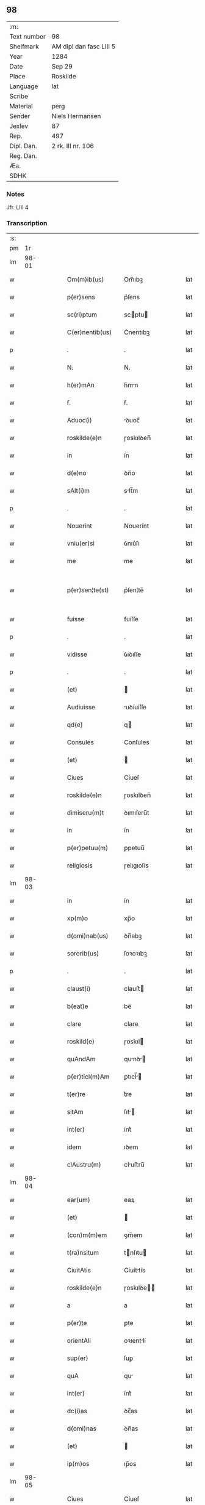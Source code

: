 ** 98
| :m:         |                         |
| Text number | 98                      |
| Shelfmark   | AM dipl dan fasc LIII 5 |
| Year        | 1284                    |
| Date        | Sep 29                  |
| Place       | Roskilde                |
| Language    | lat                     |
| Scribe      |                         |
| Material    | perg                    |
| Sender      | Niels Hermansen         |
| Jexlev      | 87                      |
| Rep.        | 497                     |
| Dipl. Dan.  | 2 rk. III nr. 106       |
| Reg. Dan.   |                         |
| Æa.         |                         |
| SDHK        |                         |

*** Notes
Jfr. LIII 4

*** Transcription
| :s: |       |   |   |   |   |                    |            |   |   |   |   |     |   |   |   |             |
| pm  |    1r |   |   |   |   |                    |            |   |   |   |   |     |   |   |   |             |
| lm  | 98-01 |   |   |   |   |                    |            |   |   |   |   |     |   |   |   |             |
| w   |       |   |   |   |   | Om(m)ib(us)        | Om̅ıbꝫ      |   |   |   |   | lat |   |   |   |       98-01 |
| w   |       |   |   |   |   | p(er)sens          | p͛ſens      |   |   |   |   | lat |   |   |   |       98-01 |
| w   |       |   |   |   |   | sc(ri)ptum         | scptu    |   |   |   |   | lat |   |   |   |       98-01 |
| w   |       |   |   |   |   | C(er)nentib(us)    | C͛nentıbꝫ   |   |   |   |   | lat |   |   |   |       98-01 |
| p   |       |   |   |   |   | .                  | .          |   |   |   |   | lat |   |   |   |       98-01 |
| w   |       |   |   |   |   | N.                 | N.         |   |   |   |   | lat |   |   |   |       98-01 |
| w   |       |   |   |   |   | h(er)mAn           | h͛mn       |   |   |   |   | lat |   |   |   |       98-01 |
| w   |       |   |   |   |   | ẜ.                 | ẜ.         |   |   |   |   | lat |   |   |   |       98-01 |
| w   |       |   |   |   |   | Aduoc(i)           | ꝺuoc̅      |   |   |   |   | lat |   |   |   |       98-01 |
| w   |       |   |   |   |   | roskilde(e)n       | ɼoskılꝺen̅  |   |   |   |   | lat |   |   |   |       98-01 |
| w   |       |   |   |   |   | in                 | ín         |   |   |   |   | lat |   |   |   |       98-01 |
| w   |       |   |   |   |   | d(e)no             | ꝺn̅o        |   |   |   |   | lat |   |   |   |       98-01 |
| w   |       |   |   |   |   | sAlt(i)m           | slt̅m      |   |   |   |   | lat |   |   |   |       98-01 |
| p   |       |   |   |   |   | .                  | .          |   |   |   |   | lat |   |   |   |       98-01 |
| w   |       |   |   |   |   | Nouerint           | Nouerínt   |   |   |   |   | lat |   |   |   |       98-01 |
| w   |       |   |   |   |   | vniu(er)si         | ỽnıu͛ſı     |   |   |   |   | lat |   |   |   |       98-01 |
| w   |       |   |   |   |   | me                 | me         |   |   |   |   | lat |   |   |   |       98-01 |
| w   |       |   |   |   |   | p(er)sen¦te(st)    | p͛ſen¦te̅    |   |   |   |   | lat |   |   |   | 98-01—98-02 |
| w   |       |   |   |   |   | fuisse             | fuíſſe     |   |   |   |   | lat |   |   |   |       98-02 |
| p   |       |   |   |   |   | .                  | .          |   |   |   |   | lat |   |   |   |       98-02 |
| w   |       |   |   |   |   | vidisse            | ỽıꝺıſſe    |   |   |   |   | lat |   |   |   |       98-02 |
| p   |       |   |   |   |   | .                  | .          |   |   |   |   | lat |   |   |   |       98-02 |
| w   |       |   |   |   |   | (et)               |           |   |   |   |   | lat |   |   |   |       98-02 |
| w   |       |   |   |   |   | Audiuisse          | uꝺíuíſſe  |   |   |   |   | lat |   |   |   |       98-02 |
| w   |       |   |   |   |   | qd(e)              | q         |   |   |   |   | lat |   |   |   |       98-02 |
| w   |       |   |   |   |   | Consules           | Conſules   |   |   |   |   | lat |   |   |   |       98-02 |
| w   |       |   |   |   |   | (et)               |           |   |   |   |   | lat |   |   |   |       98-02 |
| w   |       |   |   |   |   | Ciues              | Cíueſ      |   |   |   |   | lat |   |   |   |       98-02 |
| w   |       |   |   |   |   | roskilde(e)n       | ɼoskılꝺen̅  |   |   |   |   | lat |   |   |   |       98-02 |
| w   |       |   |   |   |   | dimiseru(m)t       | ꝺımıſeru̅t  |   |   |   |   | lat |   |   |   |       98-02 |
| w   |       |   |   |   |   | in                 | ín         |   |   |   |   | lat |   |   |   |       98-02 |
| w   |       |   |   |   |   | p(er)petuu(m)      | ꝑpetuu̅     |   |   |   |   | lat |   |   |   |       98-02 |
| w   |       |   |   |   |   | religiosis         | ɼelıgıoſís |   |   |   |   | lat |   |   |   |       98-02 |
| lm  | 98-03 |   |   |   |   |                    |            |   |   |   |   |     |   |   |   |             |
| w   |       |   |   |   |   | in                 | ín         |   |   |   |   | lat |   |   |   |       98-03 |
| w   |       |   |   |   |   | xp(m)o             | xp̅o        |   |   |   |   | lat |   |   |   |       98-03 |
| w   |       |   |   |   |   | d(omi)nab(us)      | ꝺn̅abꝫ      |   |   |   |   | lat |   |   |   |       98-03 |
| w   |       |   |   |   |   | sororib(us)        | ſoꝛoꝛıbꝫ   |   |   |   |   | lat |   |   |   |       98-03 |
| p   |       |   |   |   |   | .                  | .          |   |   |   |   | lat |   |   |   |       98-03 |
| w   |       |   |   |   |   | claust(i)          | clauﬅ     |   |   |   |   | lat |   |   |   |       98-03 |
| w   |       |   |   |   |   | b(eat)e            | be̅         |   |   |   |   | lat |   |   |   |       98-03 |
| w   |       |   |   |   |   | clare              | clare      |   |   |   |   | lat |   |   |   |       98-03 |
| w   |       |   |   |   |   | roskild(e)         | ɼoskıl    |   |   |   |   | lat |   |   |   |       98-03 |
| w   |       |   |   |   |   | quAndAm            | qunꝺ    |   |   |   |   | lat |   |   |   |       98-03 |
| w   |       |   |   |   |   | p(er)ticl(m)Am     | ꝑtıcl̅    |   |   |   |   | lat |   |   |   |       98-03 |
| w   |       |   |   |   |   | t(er)re            | t͛re        |   |   |   |   | lat |   |   |   |       98-03 |
| w   |       |   |   |   |   | sitAm              | ſıt      |   |   |   |   | lat |   |   |   |       98-03 |
| w   |       |   |   |   |   | int(er)            | ínt͛        |   |   |   |   | lat |   |   |   |       98-03 |
| w   |       |   |   |   |   | idem               | ıꝺem       |   |   |   |   | lat |   |   |   |       98-03 |
| w   |       |   |   |   |   | clAustru(m)        | cluﬅru̅    |   |   |   |   | lat |   |   |   |       98-03 |
| lm  | 98-04 |   |   |   |   |                    |            |   |   |   |   |     |   |   |   |             |
| w   |       |   |   |   |   | ear(um)            | eaꝝ        |   |   |   |   | lat |   |   |   |       98-04 |
| w   |       |   |   |   |   | (et)               |           |   |   |   |   | lat |   |   |   |       98-04 |
| w   |       |   |   |   |   | (con)m(m)em        | ꝯm̅em       |   |   |   |   | lat |   |   |   |       98-04 |
| w   |       |   |   |   |   | t(ra)nsitum        | tnſıtu   |   |   |   |   | lat |   |   |   |       98-04 |
| w   |       |   |   |   |   | CiuitAtis          | Cíuíttís  |   |   |   |   | lat |   |   |   |       98-04 |
| w   |       |   |   |   |   | roskilde(e)n       | ɼoskılꝺe̅  |   |   |   |   | lat |   |   |   |       98-04 |
| w   |       |   |   |   |   | a                  | a          |   |   |   |   | lat |   |   |   |       98-04 |
| w   |       |   |   |   |   | p(er)te            | ꝑte        |   |   |   |   | lat |   |   |   |       98-04 |
| w   |       |   |   |   |   | orientAli          | oꝛıentlí  |   |   |   |   | lat |   |   |   |       98-04 |
| w   |       |   |   |   |   | sup(er)            | ſuꝑ        |   |   |   |   | lat |   |   |   |       98-04 |
| w   |       |   |   |   |   | quA                | qu        |   |   |   |   | lat |   |   |   |       98-04 |
| w   |       |   |   |   |   | int(er)            | ínt͛        |   |   |   |   | lat |   |   |   |       98-04 |
| w   |       |   |   |   |   | dc(i)as            | ꝺc̅as       |   |   |   |   | lat |   |   |   |       98-04 |
| w   |       |   |   |   |   | d(omi)nas          | ꝺn̅as       |   |   |   |   | lat |   |   |   |       98-04 |
| w   |       |   |   |   |   | (et)               |           |   |   |   |   | lat |   |   |   |       98-04 |
| w   |       |   |   |   |   | ip(m)os            | ıp̅os       |   |   |   |   | lat |   |   |   |       98-04 |
| lm  | 98-05 |   |   |   |   |                    |            |   |   |   |   |     |   |   |   |             |
| w   |       |   |   |   |   | Ciues              | Cíueſ      |   |   |   |   | lat |   |   |   |       98-05 |
| w   |       |   |   |   |   | quondAm            | quonꝺm    |   |   |   |   | lat |   |   |   |       98-05 |
| w   |       |   |   |   |   | littigiu(m)        | lıttígıu̅   |   |   |   |   | lat |   |   |   |       98-05 |
| w   |       |   |   |   |   | vert(er)ebAt(ur)   | ỽertebt᷑  |   |   |   |   | lat |   |   |   |       98-05 |
| w   |       |   |   |   |   | sb(m)              | sb̅         |   |   |   |   | lat |   |   |   |       98-05 |
| w   |       |   |   |   |   | hac                | hac        |   |   |   |   | lat |   |   |   |       98-05 |
| w   |       |   |   |   |   | (con)dic(i)one     | ꝯꝺıc̅one    |   |   |   |   | lat |   |   |   |       98-05 |
| w   |       |   |   |   |   | qd(e)              | q         |   |   |   |   | lat |   |   |   |       98-05 |
| w   |       |   |   |   |   | memorAte           | memoꝛte   |   |   |   |   | lat |   |   |   |       98-05 |
| w   |       |   |   |   |   | d(e)ne             | ꝺn̅e        |   |   |   |   | lat |   |   |   |       98-05 |
| w   |       |   |   |   |   | d(i)c(tu)m         | ꝺc̅m        |   |   |   |   | lat |   |   |   |       98-05 |
| w   |       |   |   |   |   | t(ra)nsitu(m)      | tnſıtu̅    |   |   |   |   | lat |   |   |   |       98-05 |
| w   |       |   |   |   |   | cu(m)              | cu̅         |   |   |   |   | lat |   |   |   |       98-05 |
| w   |       |   |   |   |   | pon¦tib(us)        | pon¦tıbꝫ   |   |   |   |   | lat |   |   |   | 98-05—98-06 |
| w   |       |   |   |   |   | ligneis            | lıgneíſ    |   |   |   |   | lat |   |   |   |       98-06 |
| w   |       |   |   |   |   | (et)               |           |   |   |   |   | lat |   |   |   |       98-06 |
| w   |       |   |   |   |   | lApideis           | lpıꝺeíſ   |   |   |   |   | lat |   |   |   |       98-06 |
| w   |       |   |   |   |   | in                 | ín         |   |   |   |   | lat |   |   |   |       98-06 |
| w   |       |   |   |   |   | suis               | ſuís       |   |   |   |   | lat |   |   |   |       98-06 |
| w   |       |   |   |   |   | expensis           | expenſís   |   |   |   |   | lat |   |   |   |       98-06 |
| w   |       |   |   |   |   | fAc(er)e           | fc͛e       |   |   |   |   | lat |   |   |   |       98-06 |
| w   |       |   |   |   |   | p(ro)miseru(m)t    | ꝓmıſeru̅t   |   |   |   |   | lat |   |   |   |       98-06 |
| w   |       |   |   |   |   | (et)               |           |   |   |   |   | lat |   |   |   |       98-06 |
| w   |       |   |   |   |   | p(er)hennit(er)    | ꝑhennít͛    |   |   |   |   | lat |   |   |   |       98-06 |
| w   |       |   |   |   |   | quociens           | quocíens   |   |   |   |   | lat |   |   |   |       98-06 |
| w   |       |   |   |   |   | necesse            | neceſſe    |   |   |   |   | lat |   |   |   |       98-06 |
| w   |       |   |   |   |   | fieret             | fíeret     |   |   |   |   | lat |   |   |   |       98-06 |
| w   |       |   |   |   |   | rep(er)¦Are        | ɼeꝑ¦re    |   |   |   |   | lat |   |   |   | 98-06—98-07 |
| p   |       |   |   |   |   | .                  | .          |   |   |   |   | lat |   |   |   |       98-07 |
| w   |       |   |   |   |   | Jn                 | Jn         |   |   |   |   | lat |   |   |   |       98-07 |
| w   |       |   |   |   |   | cui(us)            | cuı       |   |   |   |   | lat |   |   |   |       98-07 |
| w   |       |   |   |   |   | p(ro)testAc(i)onis | ꝓteﬅc̅onís |   |   |   |   | lat |   |   |   |       98-07 |
| w   |       |   |   |   |   | euidenciAm         | euıꝺencí |   |   |   |   | lat |   |   |   |       98-07 |
| p   |       |   |   |   |   |                   |           |   |   |   |   | lat |   |   |   |       98-07 |
| w   |       |   |   |   |   | sigill(m)m         | sıgıll̅    |   |   |   |   | lat |   |   |   |       98-07 |
| w   |       |   |   |   |   | meu(m)             | meu̅        |   |   |   |   | lat |   |   |   |       98-07 |
| w   |       |   |   |   |   | p(er)sentib(us)    | p͛ſentıbꝫ   |   |   |   |   | lat |   |   |   |       98-07 |
| w   |       |   |   |   |   | est                | eﬅ         |   |   |   |   | lat |   |   |   |       98-07 |
| w   |       |   |   |   |   | Appensum           | enſu    |   |   |   |   | lat |   |   |   |       98-07 |
| p   |       |   |   |   |   |                   |           |   |   |   |   | lat |   |   |   |       98-07 |
| w   |       |   |   |   |   | Act(i)             | ̅         |   |   |   |   | lat |   |   |   |       98-07 |
| w   |       |   |   |   |   | roskild(e)         | ɼoskıl    |   |   |   |   | lat |   |   |   |       98-07 |
| w   |       |   |   |   |   | Anno               | nno       |   |   |   |   | lat |   |   |   |       98-07 |
| w   |       |   |   |   |   | d(omi)ni           | ꝺn̅ı        |   |   |   |   | lat |   |   |   |       98-07 |
| n   |       |   |   |   |   | m(o)               | ͦ          |   |   |   |   | lat |   |   |   |       98-07 |
| lm  | 98-08 |   |   |   |   |                    |            |   |   |   |   |     |   |   |   |             |
| n   |       |   |   |   |   | .CC(o).            | .CCͦ.       |   |   |   |   | lat |   |   |   |       98-08 |
| n   |       |   |   |   |   | .lxx(o)x.          | .lxxͦx.     |   |   |   |   | lat |   |   |   |       98-08 |
| n   |       |   |   |   |   | .iii(o)j.          | .ıııͦȷ.     |   |   |   |   | lat |   |   |   |       98-08 |
| w   |       |   |   |   |   | Jn                 | Jn         |   |   |   |   | lat |   |   |   |       98-08 |
| w   |       |   |   |   |   | die                | ꝺıe        |   |   |   |   | lat |   |   |   |       98-08 |
| w   |       |   |   |   |   | b(eat)i            | bı̅         |   |   |   |   | lat |   |   |   |       98-08 |
| w   |       |   |   |   |   | michAeL(m)         | mícheL̅    |   |   |   |   | lat |   |   |   |       98-08 |
| w   |       |   |   |   |   | ArcAngl(m)i        | rcngl̅ı   |   |   |   |   | lat |   |   |   |       98-08 |
| p   |       |   |   |   |   | /                  | /          |   |   |   |   | lat |   |   |   |       98-08 |
| :e: |       |   |   |   |   |                    |            |   |   |   |   |     |   |   |   |             |
